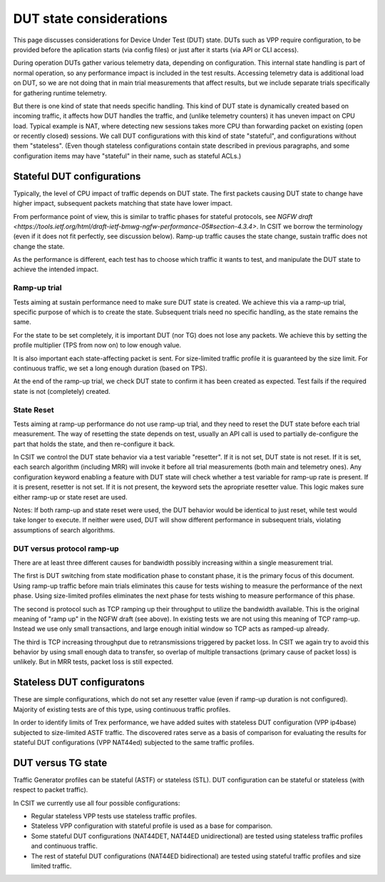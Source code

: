 DUT state considerations
------------------------

This page discusses considerations for Device Under Test (DUT) state.
DUTs such as VPP require configuration, to be provided before the aplication
starts (via config files) or just after it starts (via API or CLI access).

During operation DUTs gather various telemetry data, depending on configuration.
This internal state handling is part of normal operation,
so any performance impact is included in the test results.
Accessing telemetry data is additional load on DUT,
so we are not doing that in main trial measurements that affect results,
but we include separate trials specifically for gathering runtime telemetry.

But there is one kind of state that needs specific handling.
This kind of DUT state is dynamically created based on incoming traffic,
it affects how DUT handles the traffic, and (unlike telemetry counters)
it has uneven impact on CPU load.
Typical example is NAT, where detecting new sessions takes more CPU than
forwarding packet on existing (open or recently closed) sessions.
We call DUT configurations with this kind of state "stateful",
and configurations without them "stateless".
(Even though stateless configurations contain state described in previous
paragraphs, and some configuration items may have "stateful" in their name,
such as stateful ACLs.)

Stateful DUT configurations
~~~~~~~~~~~~~~~~~~~~~~~~~~~

Typically, the level of CPU impact of traffic depends on DUT state.
The first packets causing DUT state to change have higher impact,
subsequent packets matching that state have lower impact.

From performance point of view, this is similar to traffic phases
for stateful protocols, see
`NGFW draft <https://tools.ietf.org/html/draft-ietf-bmwg-ngfw-performance-05#section-4.3.4>`.
In CSIT we borrow the terminology (even if it does not fit perfectly,
see discussion below). Ramp-up traffic causes the state change,
sustain traffic does not change the state.

As the performance is different, each test has to choose which traffic
it wants to test, and manipulate the DUT state to achieve the intended impact.

Ramp-up trial
_____________

Tests aiming at sustain performance need to make sure DUT state is created.
We achieve this via a ramp-up trial, specific purpose of which
is to create the state. Subsequent trials need no specific handling,
as the state remains the same.

For the state to be set completely, it is important DUT (nor TG) does not lose
any packets. We achieve this by setting the profile multiplier (TPS from now on)
to low enough value.

It is also important each state-affecting packet is sent.
For size-limited traffic profile it is guaranteed by the size limit.
For continuous traffic, we set a long enough duration (based on TPS).

At the end of the ramp-up trial, we check DUT state to confirm
it has been created as expected.
Test fails if the required state is not (completely) created.

State Reset
___________

Tests aiming at ramp-up performance do not use ramp-up trial,
and they need to reset the DUT state before each trial measurement.
The way of resetting the state depends on test,
usually an API call is used to partially de-configure
the part that holds the state, and then re-configure it back.

In CSIT we control the DUT state behavior via a test variable "resetter".
If it is not set, DUT state is not reset.
If it is set, each search algorithm (including MRR) will invoke it
before all trial measurements (both main and telemetry ones).
Any configuration keyword enabling a feature with DUT state
will check whether a test variable for ramp-up rate is present.
If it is present, resetter is not set.
If it is not present, the keyword sets the apropriate resetter value.
This logic makes sure either ramp-up or state reset are used.

..
    TODO: Classify trials into main and telemetry, in a separate place.

Notes: If both ramp-up and state reset were used, the DUT behavior
would be identical to just reset, while test would take longer to execute.
If neither were used, DUT will show different performance in subsequent trials,
violating assumptions of search algorithms.

DUT versus protocol ramp-up
___________________________

There are at least three different causes for bandwidth possibly increasing
within a single measurement trial.

The first is DUT switching from state modification phase to constant phase,
it is the primary focus of this document.
Using ramp-up traffic before main trials eliminates this cause
for tests wishing to measure the performance of the next phase.
Using size-limited profiles eliminates the next phase
for tests wishing to measure performance of this phase.

The second is protocol such as TCP ramping up their throughput to utilize
the bandwidth available. This is the original meaning of "ramp up"
in the NGFW draft (see above).
In existing tests we are not using this meaning of TCP ramp-up.
Instead we use only small transactions, and large enough initial window
so TCP acts as ramped-up already.

The third is TCP increasing throughput due to retransmissions triggered by
packet loss. In CSIT we again try to avoid this behavior
by using small enough data to transfer, so overlap of multiple transactions
(primary cause of packet loss) is unlikely.
But in MRR tests, packet loss is still expected.

Stateless DUT configuratons
~~~~~~~~~~~~~~~~~~~~~~~~~~~

These are simple configurations, which do not set any resetter value
(even if ramp-up duration is not configured).
Majority of existing tests are of this type, using continuous traffic profiles.

In order to identify limits of Trex performance,
we have added suites with stateless DUT configuration (VPP ip4base)
subjected to size-limited ASTF traffic.
The discovered rates serve as a basis of comparison
for evaluating the results for stateful DUT configurations (VPP NAT44ed)
subjected to the same traffic profiles.

DUT versus TG state
~~~~~~~~~~~~~~~~~~~

Traffic Generator profiles can be stateful (ASTF) or stateless (STL).
DUT configuration can be stateful or stateless (with respect to packet traffic).

In CSIT we currently use all four possible configurations:

- Regular stateless VPP tests use stateless traffic profiles.

- Stateless VPP configuration with stateful profile is used as a base for
  comparison.

- Some stateful DUT configurations (NAT44DET, NAT44ED unidirectional)
  are tested using stateless traffic profiles and continuous traffic.

- The rest of stateful DUT configurations (NAT44ED bidirectional)
  are tested using stateful traffic profiles and size limited traffic.

